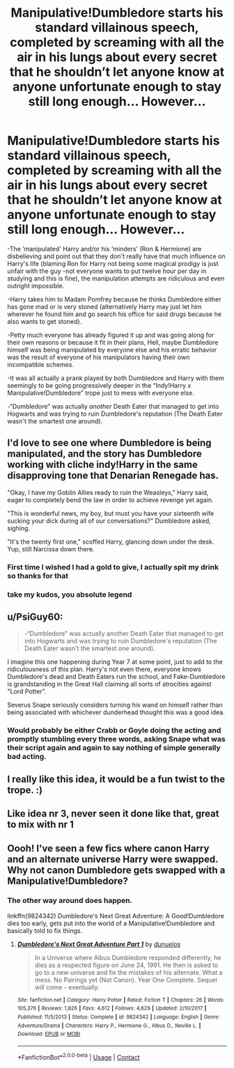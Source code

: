 #+TITLE: Manipulative!Dumbledore starts his standard villainous speech, completed by screaming with all the air in his lungs about every secret that he shouldn’t let anyone know at anyone unfortunate enough to stay still long enough... However...

* Manipulative!Dumbledore starts his standard villainous speech, completed by screaming with all the air in his lungs about every secret that he shouldn’t let anyone know at anyone unfortunate enough to stay still long enough... However...
:PROPERTIES:
:Author: JOKERRule
:Score: 74
:DateUnix: 1598009608.0
:DateShort: 2020-Aug-21
:FlairText: Prompt
:END:
-The ‘manipulated' Harry and/or his ‘minders' (Ron & Hermione) are disbelieving and point out that they don't really have that much influence on Harry's life (blaming Ron for Harry not being some magical prodigy is just unfair with the guy -not everyone wants to put twelve hour per day in studying and this is fine), the manipulation attempts are ridiculous and even outright impossible.

-Harry takes him to Madam Pomfrey because he thinks Dumbledore either has gone mad or is very stoned (alternatively Harry may just let him wherever he found him and go search his office for said drugs because he also wants to get stoned).

-Petty much everyone has already figured it up and was going along for their own reasons or because it fit in their plans, Hell, maybe Dumbledore himself was being manipulated by everyone else and his erratic behavior was the result of everyone of his manipulators having their own incompatible schemes.

-It was all actually a prank played by both Dumbledore and Harry with them seemingly to be going progressively deeper in the “Indy!Harry x Manipulative!Dumbledore” trope just to mess with everyone else.

-“Dumbledore” was actually /another/ Death Eater that managed to get into Hogwarts and was trying to ruin Dumbledore's reputation (The Death Eater wasn't the smartest one around).


** I'd love to see one where Dumbledore is being manipulated, and the story has Dumbledore working with cliche indy!Harry in the same disapproving tone that Denarian Renegade has.

"Okay, I have my Goblin Allies ready to ruin the Weasleys," Harry said, eager to completely bend the law in order to achieve revenge yet again.

"This is wonderful news, my boy, but must you have your sixteenth wife sucking your dick during all of our conversations?" Dumbledore asked, sighing.

"It's the twenty first one," scoffed Harry, glancing down under the desk. Yup, still Narcissa down there.
:PROPERTIES:
:Author: Myreque_BTW
:Score: 73
:DateUnix: 1598014191.0
:DateShort: 2020-Aug-21
:END:

*** First time I wished I had a gold to give, I actually spit my drink so thanks for that
:PROPERTIES:
:Score: 11
:DateUnix: 1598036127.0
:DateShort: 2020-Aug-21
:END:


*** take my kudos, you absolute legend
:PROPERTIES:
:Author: Brilliant_Sea
:Score: 5
:DateUnix: 1598045616.0
:DateShort: 2020-Aug-22
:END:


** u/PsiGuy60:
#+begin_quote
  -“Dumbledore” was actually another Death Eater that managed to get into Hogwarts and was trying to ruin Dumbledore's reputation (The Death Eater wasn't the smartest one around).
#+end_quote

I imagine this one happening during Year 7 at some point, just to add to the ridiculousness of this plan. Harry's not even there, everyone knows Dumbledore's dead and Death Eaters run the school, and Fake-Dumbledore is grandstanding in the Great Hall claiming all sorts of atrocities against "Lord Potter".

Severus Snape seriously considers turning his wand on himself rather than being associated with whichever dunderhead thought this was a good idea.
:PROPERTIES:
:Author: PsiGuy60
:Score: 16
:DateUnix: 1598037470.0
:DateShort: 2020-Aug-21
:END:

*** Would probably be either Crabb or Goyle doing the acting and promptly stumbling every three words, asking Snape what was their script again and again to say nothing of simple generally bad acting.
:PROPERTIES:
:Author: JOKERRule
:Score: 5
:DateUnix: 1598039586.0
:DateShort: 2020-Aug-22
:END:


** I really like this idea, it would be a fun twist to the trope. :)
:PROPERTIES:
:Author: hungrybluefish
:Score: 5
:DateUnix: 1598011358.0
:DateShort: 2020-Aug-21
:END:


** Like idea nr 3, never seen it done like that, great to mix with nr 1
:PROPERTIES:
:Author: MoDthestralHostler
:Score: 9
:DateUnix: 1598012584.0
:DateShort: 2020-Aug-21
:END:


** Oooh! I've seen a few fics where canon Harry and an alternate universe Harry were swapped. Why not canon Dumbledore gets swapped with a Manipulative!Dumbledore?
:PROPERTIES:
:Author: Nyanmaru_San
:Score: 3
:DateUnix: 1598076554.0
:DateShort: 2020-Aug-22
:END:

*** The other way around does happen.

linkffn(9824342) Dumbledore's Next Great Adventure: A Good!Dumbledore dies too early, gets put into the world of a Manipulative!Dumbledore and basically told to fix things.
:PROPERTIES:
:Author: PsiGuy60
:Score: 3
:DateUnix: 1598085787.0
:DateShort: 2020-Aug-22
:END:

**** [[https://www.fanfiction.net/s/9824342/1/][*/Dumbledore's Next Great Adventure Part 1/*]] by [[https://www.fanfiction.net/u/2198557/dunuelos][/dunuelos/]]

#+begin_quote
  In a Universe where Albus Dumbledore responded differently, he dies as a respected figure on June 24, 1991. He then is asked to go to a new universe and fix the mistakes of his alternate. What a mess. No Pairings yet (Not Canon). Year One Complete. Sequel will come - eventually.
#+end_quote

^{/Site/:} ^{fanfiction.net} ^{*|*} ^{/Category/:} ^{Harry} ^{Potter} ^{*|*} ^{/Rated/:} ^{Fiction} ^{T} ^{*|*} ^{/Chapters/:} ^{26} ^{*|*} ^{/Words/:} ^{105,376} ^{*|*} ^{/Reviews/:} ^{1,826} ^{*|*} ^{/Favs/:} ^{4,612} ^{*|*} ^{/Follows/:} ^{4,629} ^{*|*} ^{/Updated/:} ^{2/10/2017} ^{*|*} ^{/Published/:} ^{11/5/2013} ^{*|*} ^{/Status/:} ^{Complete} ^{*|*} ^{/id/:} ^{9824342} ^{*|*} ^{/Language/:} ^{English} ^{*|*} ^{/Genre/:} ^{Adventure/Drama} ^{*|*} ^{/Characters/:} ^{Harry} ^{P.,} ^{Hermione} ^{G.,} ^{Albus} ^{D.,} ^{Neville} ^{L.} ^{*|*} ^{/Download/:} ^{[[http://www.ff2ebook.com/old/ffn-bot/index.php?id=9824342&source=ff&filetype=epub][EPUB]]} ^{or} ^{[[http://www.ff2ebook.com/old/ffn-bot/index.php?id=9824342&source=ff&filetype=mobi][MOBI]]}

--------------

*FanfictionBot*^{2.0.0-beta} | [[https://github.com/FanfictionBot/reddit-ffn-bot/wiki/Usage][Usage]] | [[https://www.reddit.com/message/compose?to=tusing][Contact]]
:PROPERTIES:
:Author: FanfictionBot
:Score: 3
:DateUnix: 1598085807.0
:DateShort: 2020-Aug-22
:END:
